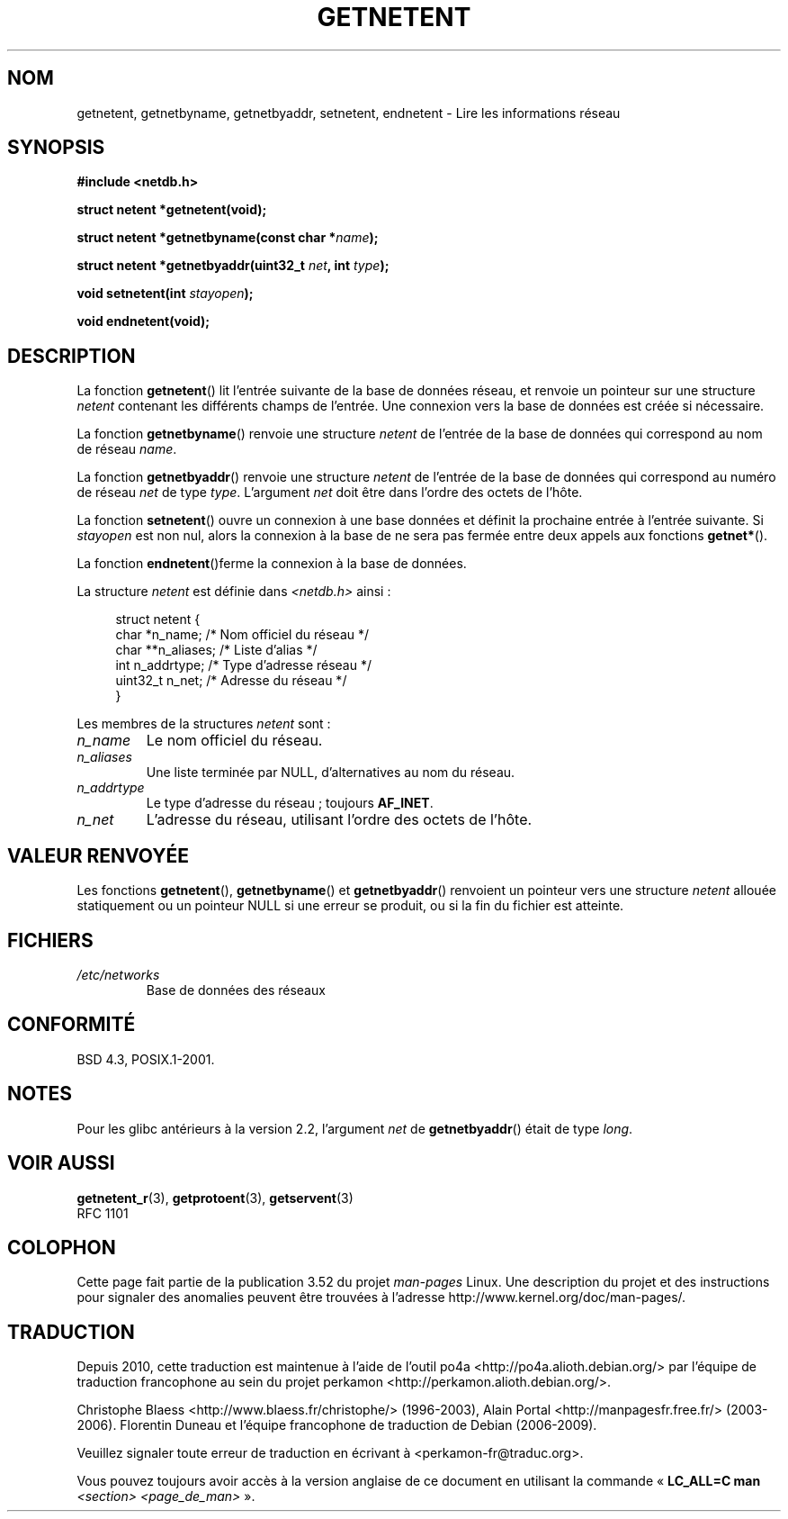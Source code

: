 .\" Copyright 1993 David Metcalfe (david@prism.demon.co.uk)
.\"
.\" %%%LICENSE_START(VERBATIM)
.\" Permission is granted to make and distribute verbatim copies of this
.\" manual provided the copyright notice and this permission notice are
.\" preserved on all copies.
.\"
.\" Permission is granted to copy and distribute modified versions of this
.\" manual under the conditions for verbatim copying, provided that the
.\" entire resulting derived work is distributed under the terms of a
.\" permission notice identical to this one.
.\"
.\" Since the Linux kernel and libraries are constantly changing, this
.\" manual page may be incorrect or out-of-date.  The author(s) assume no
.\" responsibility for errors or omissions, or for damages resulting from
.\" the use of the information contained herein.  The author(s) may not
.\" have taken the same level of care in the production of this manual,
.\" which is licensed free of charge, as they might when working
.\" professionally.
.\"
.\" Formatted or processed versions of this manual, if unaccompanied by
.\" the source, must acknowledge the copyright and authors of this work.
.\" %%%LICENSE_END
.\"
.\" References consulted:
.\"     Linux libc source code
.\"     Lewine's _POSIX Programmer's Guide_ (O'Reilly & Associates, 1991)
.\"     386BSD man pages
.\" Modified Sat Jul 24 21:48:06 1993 by Rik Faith (faith@cs.unc.edu)
.\"*******************************************************************
.\"
.\" This file was generated with po4a. Translate the source file.
.\"
.\"*******************************************************************
.TH GETNETENT 3 "19 août 2008" GNU "Manuel du programmeur Linux"
.SH NOM
getnetent, getnetbyname, getnetbyaddr, setnetent, endnetent \- Lire les
informations réseau
.SH SYNOPSIS
.nf
\fB#include <netdb.h>\fP
.sp
\fBstruct netent *getnetent(void);\fP
.sp
\fBstruct netent *getnetbyname(const char *\fP\fIname\fP\fB);\fP
.sp
\fBstruct netent *getnetbyaddr(uint32_t \fP\fInet\fP\fB, int \fP\fItype\fP\fB);\fP
.sp
\fBvoid setnetent(int \fP\fIstayopen\fP\fB);\fP
.sp
\fBvoid endnetent(void);\fP
.fi
.SH DESCRIPTION
La fonction \fBgetnetent\fP() lit l'entrée suivante de la base de données
réseau, et renvoie un pointeur sur une structure \fInetent\fP contenant les
différents champs de l'entrée. Une connexion vers la base de données est
créée si nécessaire.
.PP
La fonction \fBgetnetbyname\fP() renvoie une structure \fInetent\fP de l'entrée de
la base de données qui correspond au nom de réseau \fIname\fP.
.PP
La fonction \fBgetnetbyaddr\fP() renvoie une structure \fInetent\fP de l'entrée de
la base de données qui correspond au numéro de réseau \fInet\fP de type
\fItype\fP. L'argument \fInet\fP doit être dans l'ordre des octets de l'hôte.
.PP
La fonction \fBsetnetent\fP() ouvre un connexion à une base données et définit
la prochaine entrée à l'entrée suivante. Si \fIstayopen\fP est non nul, alors
la connexion à la base de ne sera pas fermée entre deux appels aux fonctions
\fBgetnet*\fP().
.PP
La fonction \fBendnetent\fP()ferme la connexion à la base de données.
.PP
La structure \fInetent\fP est définie dans \fI<netdb.h>\fP ainsi\ :
.sp
.in +4n
.nf
struct netent {
    char      *n_name;     /* Nom officiel du réseau */
    char     **n_aliases;  /* Liste d'alias */
    int        n_addrtype; /* Type d'adresse réseau */
    uint32_t   n_net;      /* Adresse du réseau */
}
.fi
.in
.PP
Les membres de la structures \fInetent\fP sont\ :
.TP 
\fIn_name\fP
Le nom officiel du réseau.
.TP 
\fIn_aliases\fP
Une liste terminée par NULL, d'alternatives au nom du réseau.
.TP 
\fIn_addrtype\fP
Le type d'adresse du réseau\ ; toujours \fBAF_INET\fP.
.TP 
\fIn_net\fP
L'adresse du réseau, utilisant l'ordre des octets de l'hôte.
.SH "VALEUR RENVOYÉE"
Les fonctions \fBgetnetent\fP(), \fBgetnetbyname\fP() et \fBgetnetbyaddr\fP()
renvoient un pointeur vers une structure \fInetent\fP allouée statiquement ou
un pointeur NULL si une erreur se produit, ou si la fin du fichier est
atteinte.
.SH FICHIERS
.TP 
\fI/etc/networks\fP
Base de données des réseaux
.SH CONFORMITÉ
BSD\ 4.3, POSIX.1\-2001.
.SH NOTES
Pour les glibc antérieurs à la version 2.2, l'argument \fInet\fP de
\fBgetnetbyaddr\fP() était de type \fIlong\fP.
.SH "VOIR AUSSI"
.\" .BR networks (5)
\fBgetnetent_r\fP(3), \fBgetprotoent\fP(3), \fBgetservent\fP(3)
.br
RFC\ 1101
.SH COLOPHON
Cette page fait partie de la publication 3.52 du projet \fIman\-pages\fP
Linux. Une description du projet et des instructions pour signaler des
anomalies peuvent être trouvées à l'adresse
\%http://www.kernel.org/doc/man\-pages/.
.SH TRADUCTION
Depuis 2010, cette traduction est maintenue à l'aide de l'outil
po4a <http://po4a.alioth.debian.org/> par l'équipe de
traduction francophone au sein du projet perkamon
<http://perkamon.alioth.debian.org/>.
.PP
Christophe Blaess <http://www.blaess.fr/christophe/> (1996-2003),
Alain Portal <http://manpagesfr.free.fr/> (2003-2006).
Florentin Duneau et l'équipe francophone de traduction de Debian\ (2006-2009).
.PP
Veuillez signaler toute erreur de traduction en écrivant à
<perkamon\-fr@traduc.org>.
.PP
Vous pouvez toujours avoir accès à la version anglaise de ce document en
utilisant la commande
«\ \fBLC_ALL=C\ man\fR \fI<section>\fR\ \fI<page_de_man>\fR\ ».
